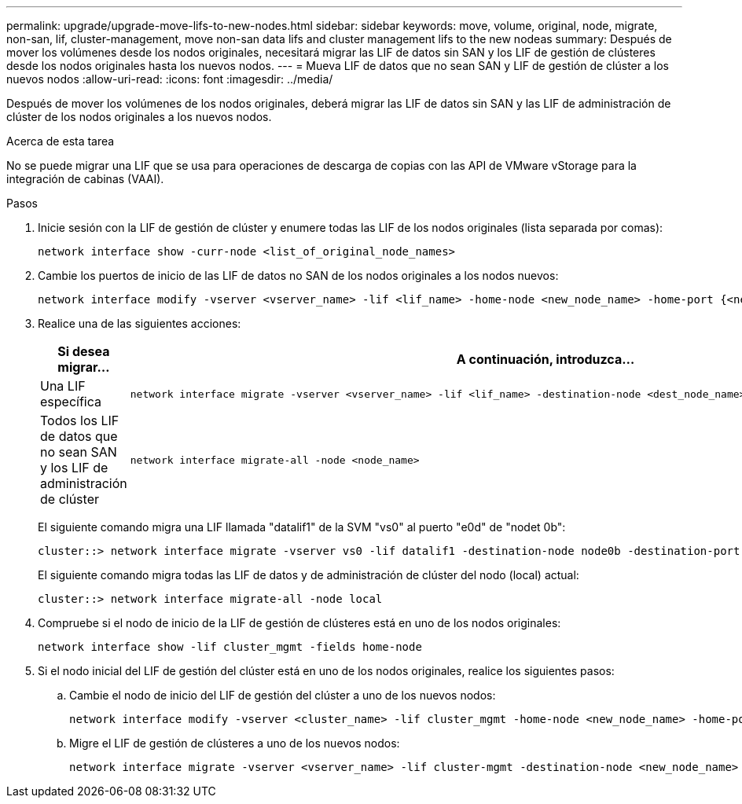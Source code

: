 ---
permalink: upgrade/upgrade-move-lifs-to-new-nodes.html 
sidebar: sidebar 
keywords: move, volume, original, node, migrate, non-san, lif, cluster-management, move non-san data lifs and cluster management lifs to the new nodeas 
summary: Después de mover los volúmenes desde los nodos originales, necesitará migrar las LIF de datos sin SAN y los LIF de gestión de clústeres desde los nodos originales hasta los nuevos nodos. 
---
= Mueva LIF de datos que no sean SAN y LIF de gestión de clúster a los nuevos nodos
:allow-uri-read: 
:icons: font
:imagesdir: ../media/


[role="lead"]
Después de mover los volúmenes de los nodos originales, deberá migrar las LIF de datos sin SAN y las LIF de administración de clúster de los nodos originales a los nuevos nodos.

.Acerca de esta tarea
No se puede migrar una LIF que se usa para operaciones de descarga de copias con las API de VMware vStorage para la integración de cabinas (VAAI).

.Pasos
. Inicie sesión con la LIF de gestión de clúster y enumere todas las LIF de los nodos originales (lista separada por comas):
+
[source, cli]
----
network interface show -curr-node <list_of_original_node_names>
----
. Cambie los puertos de inicio de las LIF de datos no SAN de los nodos originales a los nodos nuevos:
+
[source, cli]
----
network interface modify -vserver <vserver_name> -lif <lif_name> -home-node <new_node_name> -home-port {<netport|ifgrp>}
----
. Realice una de las siguientes acciones:
+
[cols="1,2"]
|===
| Si desea migrar... | A continuación, introduzca... 


 a| 
Una LIF específica
 a| 
[source, cli]
----
network interface migrate -vserver <vserver_name> -lif <lif_name> -destination-node <dest_node_name> -destination-port <dest_port_name>
----


 a| 
Todos los LIF de datos que no sean SAN y los LIF de administración de clúster
 a| 
[source, cli]
----
network interface migrate-all -node <node_name>
----
|===
+
El siguiente comando migra una LIF llamada "datalif1" de la SVM "vs0" al puerto "e0d" de "nodet 0b":

+
[source, cli]
----
cluster::> network interface migrate -vserver vs0 -lif datalif1 -destination-node node0b -destination-port e0d
----
+
El siguiente comando migra todas las LIF de datos y de administración de clúster del nodo (local) actual:

+
[source, cli]
----
cluster::> network interface migrate-all -node local
----
. Compruebe si el nodo de inicio de la LIF de gestión de clústeres está en uno de los nodos originales:
+
[source, cli]
----
network interface show -lif cluster_mgmt -fields home-node
----
. Si el nodo inicial del LIF de gestión del clúster está en uno de los nodos originales, realice los siguientes pasos:
+
.. Cambie el nodo de inicio del LIF de gestión del clúster a uno de los nuevos nodos:
+
[source, cli]
----
network interface modify -vserver <cluster_name> -lif cluster_mgmt -home-node <new_node_name> -home-port {<netport|ifgrp>}
----
.. Migre el LIF de gestión de clústeres a uno de los nuevos nodos:
+
[source, cli]
----
network interface migrate -vserver <vserver_name> -lif cluster-mgmt -destination-node <new_node_name> -destination-port {<netport|ifgrp>}
----



